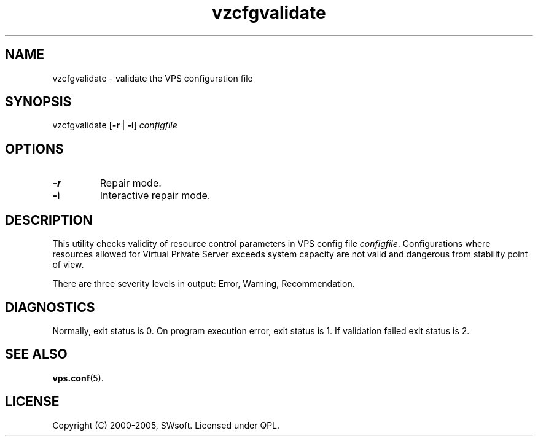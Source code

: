 .\" $Id: vzcfgvalidate.8,v 1.5.10.6 2005/10/17 11:42:42 igor Exp $
.TH vzcfgvalidate 8 "10 Aug 2005" "OpenVZ" "Virtual Private Server"
.SH NAME
vzcfgvalidate \- validate the VPS configuration file
.SH SYNOPSIS
vzcfgvalidate [\fB-r\fR | \fB-i\fR] \fIconfigfile\fR
.SH OPTIONS
.TP
\fB-r\fR
Repair mode.
.TP
\fB-i\fR
Interactive repair mode.
.SH DESCRIPTION
This utility checks validity of resource control parameters in VPS config file
\fIconfigfile\fR.  Configurations where resources allowed for Virtual
Private Server exceeds system capacity are not valid and dangerous
from stability point of view.

There are three severity levels in output: Error, Warning, Recommendation.
.SH DIAGNOSTICS
Normally, exit status is 0. On program execution error, exit status is 1.
If validation failed exit status is 2.
.SH SEE ALSO
.BR vps.conf (5).
.SH LICENSE
Copyright (C) 2000-2005, SWsoft. Licensed under QPL.
